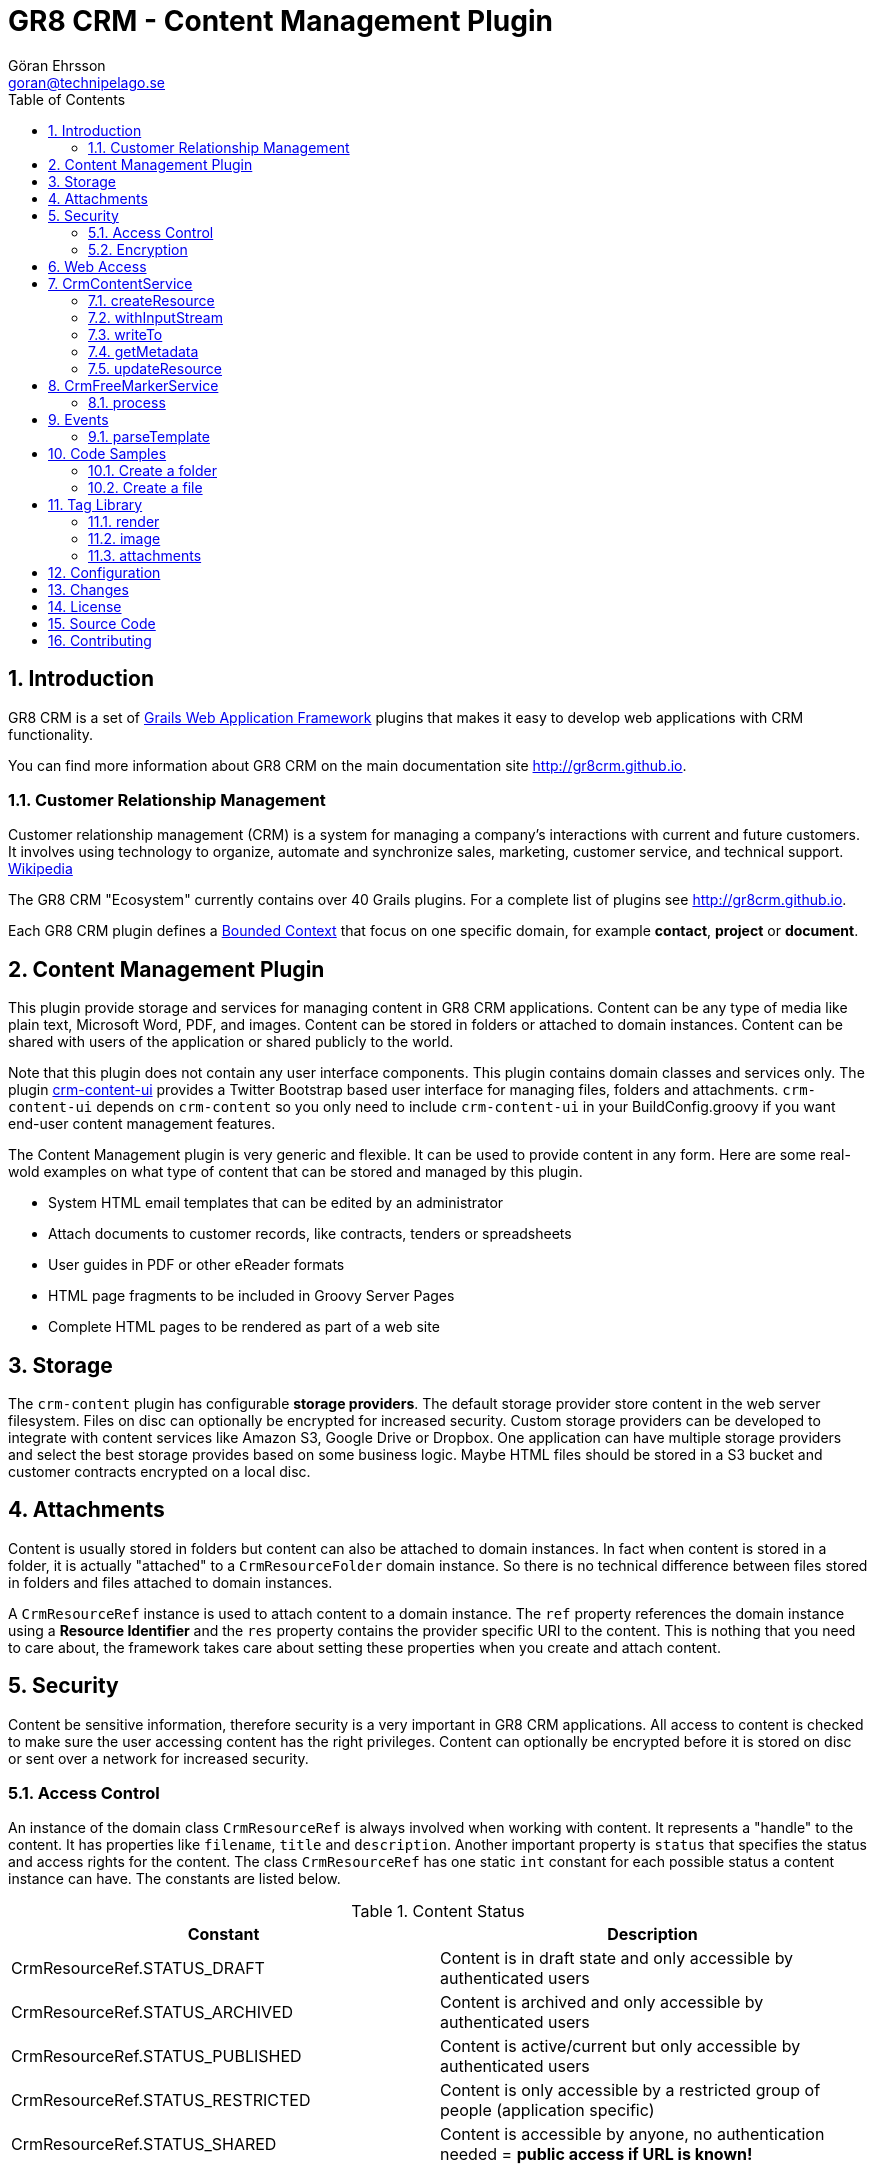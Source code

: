 = GR8 CRM - Content Management Plugin
Göran Ehrsson <goran@technipelago.se>
:description: Official documentation for the GR8 CRM Content Management Plugin
:keywords: groovy, grails, crm, gr8crm, documentation
:toc:
:numbered:
:icons: font
:imagesdir: ./images
:source-highlighter: prettify
:homepage: http://gr8crm.github.io
:gr8crm: GR8 CRM
:gr8source: https://github.com/technipelago/grails-crm-content
:license: This plugin is licensed with http://www.apache.org/licenses/LICENSE-2.0.html[Apache License version 2.0]

== Introduction

{gr8crm} is a set of http://www.grails.org/[Grails Web Application Framework]
plugins that makes it easy to develop web applications with CRM functionality.

You can find more information about {gr8crm} on the main documentation site {homepage}.

=== Customer Relationship Management

Customer relationship management (CRM) is a system for managing a company’s interactions with current and future customers.
It involves using technology to organize, automate and synchronize sales, marketing, customer service, and technical support.
http://en.wikipedia.org/wiki/Customer_relationship_management[Wikipedia]

The {gr8crm} "Ecosystem" currently contains over 40 Grails plugins. For a complete list of plugins see {homepage}.

Each {gr8crm} plugin defines a http://martinfowler.com/bliki/BoundedContext.html[Bounded Context]
that focus on one specific domain, for example *contact*, *project* or *document*.

== Content Management Plugin

This plugin provide storage and services for managing content in {gr8crm} applications.
Content can be any type of media like plain text, Microsoft Word, PDF, and images.
Content can be stored in folders or attached to domain instances.
Content can be shared with users of the application or shared publicly to the world.

Note that this plugin does not contain any user interface components. This plugin contains domain classes and services only.
The plugin http://gr8crm.github.io/plugins/crm-content-ui/[crm-content-ui] provides a Twitter Bootstrap based user interface
for managing files, folders and attachments. `crm-content-ui` depends on `crm-content` so you only need to include `crm-content-ui`
in your BuildConfig.groovy if you want end-user content management features.

The Content Management plugin is very generic and flexible. It can be used to provide content in any form.
Here are some real-wold examples on what type of content that can be stored and managed by this plugin.

- System HTML email templates that can be edited by an administrator
- Attach documents to customer records, like contracts, tenders or spreadsheets
- User guides in PDF or other eReader formats
- HTML page fragments to be included in Groovy Server Pages
- Complete HTML pages to be rendered as part of a web site

== Storage

The `crm-content` plugin has configurable *storage providers*. The default storage provider store
content in the web server filesystem. Files on disc can optionally be encrypted for increased security.
Custom storage providers can be developed to integrate with content services like Amazon S3, Google Drive or Dropbox.
One application can have multiple storage providers and select the best storage provides based on some business logic.
Maybe HTML files should be stored in a S3 bucket and customer contracts encrypted on  a local disc.

== Attachments

Content is usually stored in folders but content can also be attached to domain instances.
In fact when content is stored in a folder, it is actually "attached" to a `CrmResourceFolder` domain instance.
So there is no technical difference between files stored in folders and files attached to domain instances.

A `CrmResourceRef` instance is used to attach content to a domain instance. The `ref` property references
the domain instance using a *Resource Identifier* and the `res` property contains the provider specific URI to the content.
This is nothing that you need to care about, the framework takes care about setting these properties when you create and attach content.

== Security

Content be sensitive information, therefore security is a very important in {gr8crm} applications.
All access to content is checked to make sure the user accessing content has the right privileges.
Content can optionally be encrypted before it is stored on disc or sent over a network for increased security.

=== Access Control

An instance of the domain class `CrmResourceRef` is always involved when working with content. It represents a "handle"
to the content. It has properties like `filename`, `title` and `description`. Another important property is `status` that
specifies the status and access rights for the content. The class `CrmResourceRef` has one static `int` constant for each
possible status a content instance can have. The constants are listed below.

.Content Status
[options="header"]
|===
| Constant                         | Description
| CrmResourceRef.STATUS_DRAFT      | Content is in draft state and only accessible by authenticated users
| CrmResourceRef.STATUS_ARCHIVED   | Content is archived and only accessible by authenticated users
| CrmResourceRef.STATUS_PUBLISHED  | Content is active/current but only accessible by authenticated users
| CrmResourceRef.STATUS_RESTRICTED | Content is only accessible by a restricted group of people (application specific)
| CrmResourceRef.STATUS_SHARED     | Content is accessible by anyone, no authentication needed = *public access if URL is known!*
|===

=== Encryption

Content can be encrypted before it's stored in the server filesystem.

The class `CrmFileResource` has static `int` constants for all supported encryption algorithms.

.Content Encryption
[options="header"]
|===
| Constant                       | Description
| CrmFileResource.NO_ENCRYPTION  | Content is not encrypted (default)
| CrmFileResource.AES_ENCRYPTION | Content is encrypted with AES-128 encryption
|===

You configure the application wide encryption key in Config.groovy. The encryption key must be 16 bytes long.

`crm.content.encryption.password = "1234567890123456"`

NOTE: The current implementation of `CrmFileResource` encrypts *all* content if `crm.content.encryption.password` is set.

== Web Access

Content can be accessed via a URL and the `crm-content` plugin configures a set of URL mappings for this purpose.
Note that access control restrictions apply.

[options="header"]
|===
| URL Pattern             | Description                           | Example
| /s/$t/$domain/$id/$file | Content attached to a domain instance | http://appname/s/1/crmProduct/1/icon-144.png
| /r/$t/$uri**            | Content stored in a folder            | http://appname/r/1/rootfolder/subfolder/file.pdf
| /f/$t/$uri**            | List all files in a folder            | http://appname/f/1/rootfolder/subfolder
|===

*t* -> Tenant ID +
*domain* -> Domain name in short (property name) format +
*id* -> ID of domain instance +
*file* -> filename +
*uri* -> any path +

== CrmContentService

This is the main service that you use to create, find, edit and delete files and folders with.

=== createResource

`CrmResourceRef createResource(InputStream inputStream, String filename, Long length, String contentType, Object reference, Map params = [:])`

Create a new file from an InputStream.

[options="header"]
|===
| Parameter    | Description
| inputStream  | The input stream to read content from
| filename     | Name of content, this is later used when accessing this content
| length       | Content length in bytes
| contentType  | MIME content type
| reference    | a domain instance or a reference identifier to attach the content to
| params       | optional parameters like `status`, `title` and `description` for the content
|===

If the content creation succeeds an instance of `CrmResourceRef` is returned. This is an active "handle" to the content.

The `resource` property on CrmResourceRef return a `URI` instance. This URI is used by other service methods, for example when reading and writing content.

The following code copies (moves) a PDF file from the server to a */presentations* folder in {gr8crm}.

[source,groovy]
.CreateContent.groovy
----
def folder = crmContentService.createFolder(null, "presentations")
def serverFile = new File("presentation.pdf")
def pdf = serverFile.withInputStream{inputStream->
    crmContentService.createResource(inputStream, serverFile.name, serverFile.length(), "application/pdf", folder)
}
serverFile.delete() // <1>

assert pdf.name == "presentation.pdf"
----
<1> The server file is copied into, and managed by {gr8crm} so it's not needed anymore.

=== withInputStream

`def withInputStream(URI uri, Closure work)`

For content referenced by a `URI` create a new InputStream and pass it into a closure. This method ensures the stream is closed after the closure returns.

[source,groovy]
.CopyContentToServerFile.groovy
----
def content = crmContentService.getContentByPath("/presentations/2014/gr8conf/eu/goeh-feature-plugins.pdf")
crmContentService.withInputStream(content.resource) { inputStream ->
    new File("/tmp/feature-plugins.pdf").withOutputStream{ outputStream ->
        outputStream << inputStream
    }
}
----

=== writeTo

`long writeTo(URI uri, OutputStream out)`

Write content to an OutputStream.

[source,groovy]
.MyDocController.groovy
----
def show(Long id) {
    def content = crmContentService.getResourceRef(id) // <1>
    def metadata = content.metadata
    response.setContentType(metadata.contentType)
    response.setContentLength(metadata.bytes.intValue())
    crmContentService.writeTo(content.resource, response.outputStream) // <2>
}
----
<1> Lookup content by ID
<2> Render content to the response stream. This line can be shortened to: `content.writeTo(response.outputStream)`

=== getMetadata

`Map<String, Object> getMetadata(URI resource)`

Get metadata for the content specified by `resource`. The metadata Map contains the following keys:

[options="header"]
|===
| Key         | Description
| uri         | the provider specific URI for the content
| contentType | MIME content type
| bytes       | length in bytes
| size        | formatted length
| icon        | name of icon that best describes the content
| created     | Date instance when content was created
| modified    | Date instance when content was last updated
| hash        | MD5 hash of the content
| encrypted   | type of encrypted storage (0 = no encryption)
|===

=== updateResource

`long updateResource(CrmResourceRef resource, InputStream inputStream, String contentType = null)`

Update/overwrite existing content.

[source,groovy]
.UpdateContent.groovy
----
def folder = crmContentService.createFolder(null, "test")
def bytes = "This is a test".getBytes()
def inputStream = new ByteArrayInputStream(bytes)
def ref = crmContentService.createResource(inputStream, "test1.txt", bytes.length, "text/plain", folder) <1>
bytes = "This is an updated test".getBytes()
inputStream = new ByteArrayInputStream(bytes)
crmContentService.updateResource(ref, inputStream) <2>
def result = new ByteArrayOutputStream()
ref.writeTo(result)
def s = new String(result.toByteArray())
assert s == "This is an updated test"
----
<1> Create a file with content "This is a test"
<2> Update the content to "This is an updated test"


== CrmFreeMarkerService

The *FreeMarker* service is used when you want to store http://freemarker.org[FreeMarker^] templates with the `crm-content` plugin.
You can use FreeMarker templates when you send email or render HTML pages.
If used together with the `crm-content-ui` plugin you can let administrators edit templates with an HTML editor.

=== process

`void process(String templatePath, Map binding, Writer out)`

Let FreeMarker parse the template located at `templatePath` in the current tenant.
Values in `binding` can be referenced from the template. The output is written to `out`.

`void process(Long tenant, String templatePath, Map binding, Writer out)`

Same as above but a tenant can be specified from which templates will be retrieved.

`void process(CrmResourceRef ref, Map binding, Writer out)`

Same as above but an instance of `CrmResourceRef` will be used as template.


== Events

You can also send an asynchronous event that results in a template being parsed.

=== parseTemplate

[source,groovy]
.EventBasedTemplateParsingTests.groovy
----
def reply = event(namespace: 'crm', topic: 'parseTemplate', data: [template: '/templates/hello.txt', greet: 'Groovy'])
assert reply.value == 'Hello Groovy World'
----


== Code Samples

=== Create a folder

[source,groovy]
.CreateFolders.groovy
----
def rootFolder = crmContentService.createFolder(null, "templates")
def subFolder = crmContentService.createFolder(rootFolder, "powerpoint")
----

=== Create a file
[source.groovy]
.CreateFile.groovy
----
def bytes = "Hello World".getBytes()
def inputStream = new ByteArrayInputStream(bytes) <1>
def folder = crmContentService.createFolder(null, "files")
def doc = crmContentService.createResource(inputStream, "hello.txt", bytes.length, "text/plain", folder)
assert doc.title == "test1"
assert doc.name == "test1.txt"
assert doc.text == "Hello World"
----
<1> The stream is closed by createResource(...)

TIP: You can look at the source code for the https://github.com/technipelago/grails-crm-content/tree/master/test/integration/grails/plugins/crm/content[integration tests^] to find more code examples.

== Tag Library

=== render

The render tag renders content in the browser.

[source,html]
.frontpage.gsp
----
<div class="row-fluid">
    <crm:render template="web/front/banner.html"/>
</div>
<div class="row-fluid">
    <crm:render template="web/front/intro.html" parser="gsp"/> <1>
</div>
----
<1> The content can optionally be parsed with `gsp` or `freemarker`.

=== image

The `image` tag generates markup to display a resource instance as an image.

[source,groovy]
.ImageController.groovy
----
class ImageController {
    def crmContentService

    def index(Long id) {
        [file: crmContentService.getResourceRef(id)]
    }
}
----

[source,html]
.index.gsp
----
<crm:image resource="${file}" class="img-polaroid" width="640"/>
----

=== attachments

With the `attachments` tag you can iterate over resources attached to a domain instance.

The following example displays a photo album of all images attached to a project that are tagged as *favorite*.
The project domain instance is referenced with the `project` variable.

[source,html]
.project-album.gsp
----
<crm:attachments bean="${project}" var="file" type="image" tags="favorite"> <1> <2>
    <g:link controller="crmContent" action="open" id="${file.id}" title="${file.title.encodeAsHTML()}" target="_blank">
      <crm:image resource="${file}" width="64" class="img-polaroid" alt="${file.name.encodeAsHTML()}"/>
    </g:link>
</crm:attachments>
----
<1> The `type` attribute can be any file extension, or `image` that is a shorthand for (jpg, png, gif).
<2> The tags attribute can be used to only include attachments that are tagged with a specific value

== Configuration

`crm.content.encryption.algorithm`

This property defines what encryption algorithm to use when storing files.
File are by default stored in the filesystem on the application server.
One of the following algorithms can be used:

`grails.plugins.crm.content.CrmFileResource.NO_ENCRYPTION` (default)

Files are not encrypted, they are stored in original form.

`grails.plugins.crm.content.CrmFileResource.AES_ENCRYPTION`

Files are encrypted with AES encryption

`crm.content.encryption.password = "1234567890123456"`

Encryption key. Must be 16 bytes!

`crm.content.cache.expires = 60 * 10`

Browser cache expiration (in seconds) for public content.

`crm.content.include.tenant = 1L`

Default tenant for content rendered with the render tag.

`crm.content.include.path = '/templates'`

Default path for content rendered with the render tag.

`crm.content.include.parser = 'freemarker'`

Default parser for content rendered with the render tag.

`crm.content.freemarker.template.updateDelay = 60`

The FreeMarker service checks if templates has been updated with this interval (in seconds).

== Changes

2.4.4:: withInputStream now returns what the closure returns (was void).
2.4.3:: Fix for threading issues when loading FreeMarker templates from different tenants.
2.4.2:: You can now specify destination root folder when importing content with CrmContentImportService
2.4.1:: Fix for template rendering with specific tenant
2.4.0:: Compatible with Grails 2.4.4
2.0.4:: Fixed class reloading bug caused by missing method `addControllerMethods()` in plugin descriptor.
2.0.3:: Tag `attachments` added to the `crm` tag library
2.0.2:: Grails tags are now supported when using the `crm:render` tag with option `parser="gsp"`. +
Improved handling of illegal characters in file names. +
CrmContentImportService#importFiles(...) now works on Windows.
2.0.1:: Updated dependency on crm-core to version 2.0.2
2.0.0:: First public release

== License

{license}

== Source Code

The source code for this plugin is available at {gr8source}

== Contributing

Please report {gr8source}/issues[issues or suggestions].

Want to improve the plugin: Fork the {gr8source}[repository] and send a pull request.
